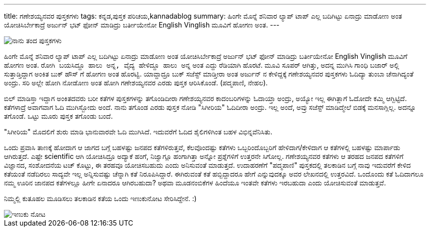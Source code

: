 ---
title: ಗಣೇಶಯ್ಯನವರ ಪುಸ್ತಕಗಳು
tags: ಕನ್ನಡ,ಪುಸ್ತಕ ಪರಿಚಯ,kannadablog
summary: ಹಿಂಗೇ ಮೊನ್ನೆ ಶನಿವಾರ ಲ್ಯಾಪ್ ಟಾಪ್ ಎಲ್ಲ ಬದಿಗಿಟ್ಟು ಏನಾದ್ರು ಮಾಡೋಣ ಅಂತ ಯೋಚಿಸಿರ್ಬೇಕಾದ್ರೆ ಅರ್ಜುನ್ ಭಟ್ ಫೋನ್ ಮಾಡಿದ್ರು ಬರ್ತೀಯೇನೋ English Vinglish ಮೂವಿಗೆ ಹೋಗಣ ಅಂತ.
---


image::/images/book_covers.jpg[ನಾನು ತಂದ ಪುಸ್ತಕಗಳು]


ಹಿಂಗೇ ಮೊನ್ನೆ ಶನಿವಾರ ಲ್ಯಾಪ್ ಟಾಪ್ ಎಲ್ಲ ಬದಿಗಿಟ್ಟು ಏನಾದ್ರು ಮಾಡೋಣ ಅಂತ ಯೋಚಿಸಿರ್ಬೇಕಾದ್ರೆ ಅರ್ಜುನ್ ಭಟ್ ಫೋನ್ ಮಾಡಿದ್ರು ಬರ್ತೀಯೇನೋ English Vinglish ಮೂವಿಗೆ ಹೋಗಣ ಅಂತ. `ರೋಗಿ ಬಯಸಿದ್ದೂ ಹಾಲು ಅನ್ನ, ವೈದ್ಯ ಹೇಳಿದ್ದೂ ಹಾಲು ಅನ್ನ` ಅಂತ ಎದ್ದು ರೆಡಿಯಾಗಿ ಹೊರಟೆ. ಮೂವಿ ಸೂಪರ್ ಆಗಿತ್ತು, ಅದನ್ನ ಮುಗಿಸಿ ಗಾಂಧಿ ಬಜಾರ್ ಅಲ್ಲಿ ಸುತ್ತಾಡ್ತಿದ್ದಾಗ ಅಂಕಿತ ಬುಕ್ ಹೌಸ್ ಗೆ ಹೋಗಣ ಅಂತ ಹೊರಟ್ವಿ. ಯಾವ್ದಾದ್ರೂ ಬುಕ್ ಸಜೆಸ್ಟ್ ಮಾಡ್ತೀರಾ ಅಂತ ಅರ್ಜುನ್ ನ ಕೇಳಿದ್ದಕ್ಕೆ ಗಣೇಶಯ್ಯನವರ ಪುಸ್ತಕಗಳು ಓದಿದ್ಯಾ ತುಂಬಾ ಚೆನಾಗಿದ್ಯಂತೆ ಅಂದ್ರು. ಸರಿ ಅಲ್ಲೇ ಹೋಗಿ ನೋಡೋಣ ಅಂತ ಹೋಗಿ ಗಣೇಶಯ್ಯನವರ ಎರಡು ಪುಸ್ತಕ ಆರಿಸಿಕೊಂಡೆ. (ಪದ್ಮಪಾಣಿ, ನೇಹಲ). 

ಬಿಲ್ ಮಾಡಿಸ್ತಾ ಇದ್ದಾಗ ಅಂಕಿತದವರು ಬರೀ ಕತೆಗಳ ಪುಸ್ತಕಗಳನ್ನು ತಗೊಂಡಿದೀರಾ ಗಣೇಶಯ್ಯನವರ ಕಾದಂಬರಿಗಳನ್ನು ಓದಾಯ್ತಾ ಅಂದ್ರು, ಅಯ್ಯೋ ಇಲ್ಲ ಈಗಿತ್ಲಾಗೆ ಓದೋದೇ ಕಮ್ಮಿ ಆಗ್ಬಿಟ್ಟಿದೆ. ಕತೆಗಳಾದ್ರೆ ಅವಾಗವಾಗ ಓದಿ ಮುಗಿಸ್ಬೋದು ಅಂದೆ. ನಾನು ತಗೊಂಡ ಎರಡು ಪುಸ್ತಕ ನೋಡಿ "ಸಿಗೀರಿಯ" ಓದಿದೀರಾ ಅಂದ್ರು. ಇಲ್ಲ ಅಂದೆ, ಅವ್ರು ಸಜೆಸ್ಟ್ ಮಾಡಿದ್ಮೇಲೆ ಬಿಡಕ್ಕೆ ಮನಸಾಗ್ಲಿಲ್ಲ. ಅದನ್ನೂ ತಗೊಂಡೆ. ಒಟ್ಟು ಮೂರು ಪುಸ್ತಕ ತಗೊಂಡು ಬಂದೆ. 

"ಸಿಗೀರಿಯ" ಮೊದಲಿಗೆ ಶುರು ಮಾಡಿ ಭಾನುವಾರವೇ ಓದಿ ಮುಗಿಸಿದೆ. ಇದುವರೆಗೆ ಓದಿದ ಶೈಲಿಗಳಿಗಿಂತ ಬಹಳ ವಿಭಿನ್ನವೆನಿಸಿತು. 

ಒಂದು ಪ್ರವಾಸಿ ತಾಣಕ್ಕೆ ಹೋದಾಗ ಆ ಜಾಗದ ಬಗ್ಗೆ ಬಹಳಷ್ಟು ಜನಪದ ಕತೆಗಳಿರುತ್ತವೆ, ಕೆಲವೊಂದಷ್ಟು ಕತೆಗಳು ಒಬ್ಬರಿಂದೊಬ್ಬರಿಗೆ ಹೇಳಿದಾಗ/ಕೇಳಿದಾಗ ಆ ಕತೆಗಳಲ್ಲಿ ಬಹಳಷ್ಟು ಮಾರ್ಪಾಡು ಆಗಿರುತ್ತದೆ. ಎಷ್ಟೇ scientific ಆಗಿ ಯೋಚಿಸಿದ್ರೂ ಅದ್ಯಾಕೆ ಹಂಗೆ, ನಿಜ್ವಾಗ್ಲೂ ಹಂಗಾಗಿತ್ತಾ ಅನ್ನೋ ಪ್ರಶ್ನೆಗಳಿಗೆ ಉತ್ತರನೇ ಸಿಗೋಲ್ಲ. ಗಣೇಶಯ್ಯನವರ ಕತೆಗಳು ಆ ತರಹದ ಜನಪದ ಕತೆಗಳಿಗೆ ವಿಜ್ಞಾನದ, ಸಂಶೋದನೆಯ ಟಚ್ ಕೊಟ್ಟು, ಈ ತರಹವೂ ಯೋಚಿಸಬಹುದು ಎಂದು ಅನಿಸುವಂತೆ ಮಾಡುತ್ತದೆ. ಉದಾಹರಣೆಗೆ "ಪದ್ಮಪಾಣಿ" ಪುಸ್ತಕದಲ್ಲಿ ತಲಕಾಡಿನ ಬಗ್ಗೆ ನಾವು ಇದುವರೆಗೆ ಕೇಳಿದ ಕತೆಯಂತೆ ನಡೆದಿರಲು ಸಾದ್ಯವೇ ಇಲ್ಲ ಅನ್ನಿಸುವಷ್ಟು ಚೆನ್ನಾಗಿ ಕತೆ ನಿರೂಪಿಸಿದ್ದಾರೆ. ಈಗಿರುವಂತೆ ಕತೆ ಹಬ್ಬಿದ್ದಾದರೂ ಹೇಗೆ ಎನ್ನುವುದಕ್ಕೂ ಅವರ ಲೇಖನದಲ್ಲಿ ಉತ್ತರವಿದೆ. ಒಂದೊಂದು ಕತೆ ಓದಿದಾಗಲೂ ನಮ್ಮ ಊರಿನ ಜಾನಪದ ಕತೆಗಳಲ್ಲೂ ಹೀಗೇ ಏನಾದರೂ ಆಗಿರಬಹುದಾ? ಅಥವಾ ಮೂಡನಂಬಿಕೆಗಳ ಹಿಂದೆಯೂ ಇಂತವೇ ಕತೆಗಳು ಇರಬಹುದಾ ಎಂದು ಯೋಚಿಸುವಂತೆ ಮಾಡುತ್ತವೆ. 

ನಿಮ್ಮಲ್ಲಿ ಕುತೂಹಲ ಮೂಡಿಸಲು ತಲಕಾಡಿನ ಕತೆಯ ಒಂದು ಇಣುಕುನೋಟ ಸೇರಿಸಿದ್ದೇನೆ. :) 


image::/images/book_snippet.jpg[ಇಣುಕು ನೋಟ]

